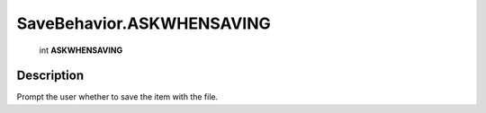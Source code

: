 .. _SaveBehavior.ASKWHENSAVING:

================================================
SaveBehavior.ASKWHENSAVING
================================================

   int **ASKWHENSAVING**


Description
-----------

Prompt the user whether to save the item with the file.

